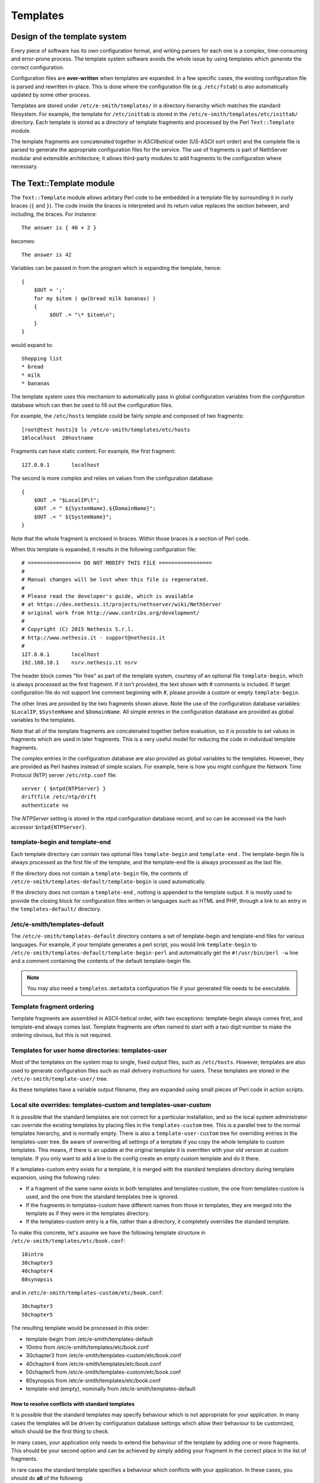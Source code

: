 =========
Templates
=========

Design of the template system
=============================

Every piece of software has its own configuration format, and writing
parsers for each one is a complex, time-consuming and error-prone
process. The template system software avoids the whole issue by using
templates which *generate*  the correct configuration.

Configuration files are **over-written** 
when templates are expanded. In a few specific cases, the existing
configuration file is parsed and rewritten in-place. This is done where
the configuration file (e.g. ``/etc/fstab``) is also automatically updated
by some other process.

Templates are stored under ``/etc/e-smith/templates/`` in a directory
hierarchy which matches the standard filesystem. For example, the
template for ``/etc/inittab`` is stored in the
``/etc/e-smith/templates/etc/inittab/`` directory. Each template is stored
as a directory of template fragments and processed by the Perl
``Text::Template`` module.

The template fragments are concatenated together in *ASCIIbetical* 
order (US-ASCII sort order) and the complete file is parsed to generate
the appropriate configuration files for the service. The use of
fragments is part of NethServer modular and extensible
architecture; it allows third-party modules to add fragments to the
configuration where necessary.

The Text::Template module
=========================

The ``Text::Template`` module allows arbitary Perl code to be embedded in
a template file by surrounding it in curly braces (``{`` and ``}``). The code
inside the braces is interpreted and its return value replaces the
section between, and including, the braces. For instance::

  The answer is { 40 + 2 }

becomes::

  The answer is 42

Variables can be passed in from the program which is expanding the
template, hence::

 {
     $OUT = ';'
     for my $item ( qw(bread milk bananas) )
     {
          $OUT .= "\* $item\n";
     }
 }

would expand to::

   Shopping list
   * bread
   * milk
   * bananas

The template system uses this mechanism to automatically pass
in global configuration variables from the *configuration* database
which can then be used to fill out the configuration files.

For example, the ``/etc/hosts`` template could be fairly simple and composed of
two fragments::

 [root@test hosts]$ ls /etc/e-smith/templates/etc/hosts
 10localhost  20hostname

Fragments can have static content. For example, the first fragment::

 127.0.0.1       localhost

The second is more complex and relies on values from the configuration database::

 {
     $OUT .= "$LocalIP\t";
     $OUT .= " ${SystemName}.${DomainName}";
     $OUT .= " ${SystemName}";
 }

Note that the whole fragment is enclosed in braces. Within those braces
is a section of Perl code. 

When this template is expanded, it results in
the following configuration file::

 # ================= DO NOT MODIFY THIS FILE =================
 # 
 # Manual changes will be lost when this file is regenerated.
 #
 # Please read the developer's guide, which is available
 # at https://dev.nethesis.it/projects/nethserver/wiki/NethServer
 # original work from http://www.contribs.org/development/
 #
 # Copyright (C) 2015 Nethesis S.r.l. 
 # http://www.nethesis.it - support@nethesis.it
 # 
 127.0.0.1       localhost
 192.168.10.1    nsrv.nethesis.it nsrv


The header block comes "for free" as part of the template system,
courtesy of an optional file ``template-begin``, which is always processed
as the first fragment. If it isn't provided, the text shown with #
comments is included.
If target configuration file do not support line comment beginning with #, 
please provide a custom or empty ``template-begin``.

The other lines are provided by the two fragments shown above. Note the
use of the configuration database variables: ``$LocalIP``, ``$SystemName``
and ``$DomainName``. All simple entries in the configuration database are
provided as global variables to the templates.

Note that all of the template fragments are concatenated together before
evaluation, so it is possible to set values in fragments which are used
in later fragments. This is a very useful model for reducing the code in
individual template fragments.

The complex entries in the configuration database are also provided as
global variables to the templates. However, they are provided as Perl
hashes instead of simple scalars. For example, here is how you might
configure the Network Time Protocol (NTP) server ``/etc/ntp.conf`` file::

 server { $ntpd{NTPServer} }
 driftfile /etc/ntp/drift
 authenticate no

The *NTPServer* setting is stored in the *ntpd* configuration database
record, and so can be accessed via the hash accessor ``$ntpd{NTPServer}``.

template-begin and template-end
-------------------------------

Each template directory can contain two optional files ``template-begin``
and ``template-end`` . The template-begin file is always processed as the
first file of the template, and the template-end file is always
processed as the last file.

If the directory does not contain a ``template-begin`` file, the contents
of ``/etc/e-smith/templates-default/template-begin`` is used
automatically.

If the directory does not contain a ``template-end`` , nothing is appended
to the template output. It is mostly used to provide the closing block
for configuration files written in languages such as HTML and PHP,
through a link to an entry in the ``templates-default/`` directory.

/etc/e-smith/templates-default
------------------------------

The ``/etc/e-smith/templates-default`` directory contains a set of
template-begin and template-end files for various languages. For
example, if your template generates a perl script, you would link
``template-begin`` to ``/etc/e-smith/templates-default/template-begin-perl``
and automatically get the ``#!/usr/bin/perl -w`` line and a comment
containing the contents of the default template-begin file.

.. note:: You may also need a ``templates.metadata`` configuration file if your generated file needs to be executable.

Template fragment ordering
--------------------------

Template fragments are assembled in ASCII-betical order, with two
exceptions: template-begin always comes first, and template-end always
comes last. Template fragments are often named to start with a two digit
number to make the ordering obvious, but this is not required.

Templates for user home directories: templates-user
---------------------------------------------------

Most of the templates on the system map to single, fixed output files,
such as ``/etc/hosts``. However, templates are also used to generate
configuration files such as mail delivery instructions for users. These
templates are stored in the ``/etc/e-smith/template-user/`` tree.

As these templates have a variable
output filename, they are expanded using small pieces of Perl code in
action scripts.

Local site overrides: templates-custom and templates-user-custom
----------------------------------------------------------------

It is possible that the standard templates are not correct for a
particular installation, and so the local system administrator can
override the existing templates by placing files in the
``templates-custom`` tree. This is a parallel tree to the normal templates
hierarchy, and is normally empty. There is also a ``template-user-custom``
tree for overriding entries in the templates-user tree.
Be aware of overwriting all settings of a template if you copy the whole template to custom templates.
This means, if there is an update at the original template it is overritten with your old version at custom template.
If you only want to add a line to the config create an empty custom template and do it there.

.. warning: The template-custom trees is reserved for local system overrides. Software MUST NOT install files in this tree.

If a templates-custom entry exists for a template, it is merged with the
standard templates directory during template expansion, using the
following rules:

*  If a fragment of the same name exists in both templates and
   templates-custom, the one from templates-custom is used, and the one
   from the standard templates tree is ignored.
*  If the fragments in templates-custom have different names from those
   in templates, they are merged into the template as if they were in
   the templates directory.
*  If the templates-custom entry is a file, rather than a directory, it
   completely overrides the standard template.

To make this concrete, let's assume we have the following template
structure in ``/etc/e-smith/templates/etc/book.conf``::

 10intro
 30chapter3
 40chapter4
 80synopsis

and in ``/etc/e-smith/templates-custom/etc/book.conf``::

 30chapter3
 50chapter5

The resulting template would be processed in this order:

*  template-begin from /etc/e-smith/templates-default
*  10intro from /etc/e-smith/templates/etc/book.conf
*  30chapter3 from /etc/e-smith/templates-custom/etc/book.conf
*  40chapter4 from /etc/e-smith/templates/etc/book.conf
*  50chapter5 from /etc/e-smith/templates-custom/etc/book.conf
*  80synopsis from /etc/e-smith/templates/etc/book.conf
*  template-end (empty), nominally from /etc/e-smith/templates-default

How to resolve conflicts with standard templates
^^^^^^^^^^^^^^^^^^^^^^^^^^^^^^^^^^^^^^^^^^^^^^^^

It is possible that the standard templates may specify behaviour which
is not appropriate for your application. In many cases the templates
will be driven by configuration database settings which allow their
behaviour to be customized, which should be the first thing to check.

In many cases, your application only needs to extend the behaviour
of the template by adding one or more fragments. This should be your
second option and can be achieved by simply adding your fragment in the
correct place in the list of fragments.

In rare cases the standard template specifies a behaviour which
conflicts with your application. In these cases, you should do **all** 
of the following:

*  Create a templates-custom directory to match the existing one in the
   templates hierachy.
*  Copy the conflicting fragment, and only that fragment, to the
   templates-custom directory. The fragment should have the same name in
   both directories. At this point you have not changed the behaviour of
   the system as the templates-custom entry will be preferred, but will
   behave identically.
*  Modify the copy in templates-custom to suit your required behaviour.
*  Inform the NethServer team about the problem.
   Please attach your modified template (or even better, a patch file)
   and provide details of why you think that the standard template
   should be changed.

The expansion of templates
--------------------------

To expand your custom templates to their destination you have to use the following command:

	expand-template <template destination>

where *template destination* has to be changed with the true path to the configuration file.

For Example you want to add something to the samba configuration, 
then you have to build a custom template fragment under
``/etc/e-smith/template-custom/etc/samba/smb.conf/`` directory
and execute the command:

	expand-template /etc/samba/smb.conf

Subdirectory templates
----------------------

It is also possible to split templates into further subdirectories. This
can be very useful for evaluating the same fragments in a loop, for
example for each virtual domain in ``httpd.conf`` or each ibay in
``smb.conf``.

Two examples of this can be found in
``/etc/e-smith/templates/etc/httpd/conf/httpd.conf/80VirtualHosts`` which
loops over the
``/etc/e-smith/templates/etc/httpd/conf/httpd.conf/VirtualHosts/``
directory, and ``/etc/e-smith/templates/etc/smb.conf/90ibays`` which
performs a similar loop over the
``/etc/e-smith/templates/etc/smb.conf/ibays/`` directory.

Template expansion
==================

The system is designed to ensure consistent and reliable operation,
without requiring command-line access. Whenever an event is signalled,
the relevant templates for that event are expanded and the services are
notified of the configuration changes.

Requesting expansion of a template in an event is a simple matter of
creating an empty file under the ``templates2expand`` hierarchy for that
event. 

See :ref:`events` manual chapter for further information.

Template permissions and ownership: templates.metadata
======================================================

Templates are normally expanded to be owned by ``root`` and are not
executable, which is a reasonable default for most configuration files.
However, templates may need to generate configuration files which are
owned by a different user, or which need to be executable or have other
special permissions. This can be done by creating a ``templates.metadata``
file which defines the additional attributes for the expansion.

.. note:: Configuration files should generally **not** be writable
 by any user other than root. In particular, configuration files should
 not normally be writable by the *www* user as this poses a significant
 security risk. Installation advice which says ``chmod 777`` is almost
 invariably wrong.

For example, here is the metadata file
``/etc/e-smith/templates.metadata/etc/ppp/ip-up.local``:

::

     UID="root"
     GID="daemon"
     PERMS=0755

which sets the group to ``daemon`` and makes the script executable. Note
that the file is readable by members of the ``daemon`` group, but it is
not writable by anyone but root. It is also possible to use the same
template to generate multiple output files, such as in this example:

::

     TEMPLATE_PATH="/etc/sysconfig/network-scripts/route-ethX"
     OUTPUT_FILENAME="/etc/sysconfig/network-scripts/route-eth1"
     MORE_DATA={ THIS_DEVICE => "eth1" }
     FILTER=sub { $_[0] =~ /^#/ ? '' : $_[0] } # Remove comments

The templates.metadata file for route-eth0 just uses ``eth0`` instead of
``eth1`` on the second and third lines. Note also the ``FILTER`` setting
which allows post-processing of the generated template.

There are many examples under ``/etc/e-smith/templates.metadata/`` and the
full list of options can be seen with:

``perldoc esmith::templates``

Perl API: processTemplate
==========================

In rare circumstances you may need to call ``processTemplate`` directly.
Explicit calls to ``processTemplate`` are typically only used when the
output filename is variable:

::

    use esmith::templates;
    foreach my $name (@names) 
    {
        [...]
        processTemplate(
        {
          TEMPLATE_PATH => "/etc/myservice/user.conf",
          OUTPUT_FILENAME => "/etc/myservice/$name.conf"
        );
        [...]
    }

bq. Content is available under GNU Free Documentation License 1.3 unless
otherwise noted. Original document from: http://wiki.contribs.org/
